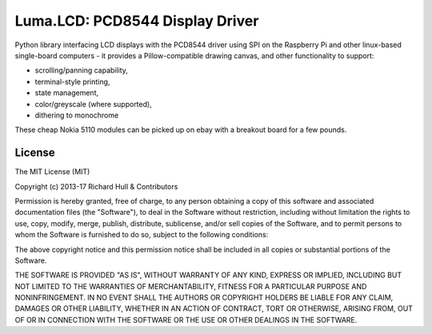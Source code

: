 Luma.LCD: PCD8544 Display Driver
================================
.. image:: https://travis-ci.org/rm-hull/luma.lcd.svg?branch=master
   :target: https://travis-ci.org/rm-hull/luma.lcd

.. image:: https://coveralls.io/repos/github/rm-hull/luma.lcd/badge.svg?branch=master
   :target: https://coveralls.io/github/rm-hull/luma.lcd?branch=master

.. image:: https://img.shields.io/maintenance/yes/2017.svg?maxAge=2592000

.. image:: https://readthedocs.org/projects/luma-lcd/badge/?version=latest
   :target: http://luma-lcd.readthedocs.io/en/latest/?badge=latest
   :alt: Documentation Status

.. image:: https://img.shields.io/pypi/pyversions/luma.lcd.svg
   :target: https://pypi.python.org/pypi/luma.lcd

.. image:: https://img.shields.io/pypi/v/luma.lcd.svg
   :target: https://pypi.python.org/pypi/luma.lcd

Python library interfacing LCD displays with the PCD8544 driver using SPI on
the Raspberry Pi and other linux-based single-board computers - it provides a
Pillow-compatible drawing canvas, and other functionality to support:

* scrolling/panning capability,
* terminal-style printing,
* state management,
* color/greyscale (where supported),
* dithering to monochrome

These cheap Nokia 5110 modules can be picked up on ebay with a breakout board
for a few pounds.

.. image:: https://raw.github.com/rm-hull/pcd8544/master/doc/images/pcd8544.png

License
-------
The MIT License (MIT)

Copyright (c) 2013-17 Richard Hull & Contributors

Permission is hereby granted, free of charge, to any person obtaining a copy
of this software and associated documentation files (the "Software"), to deal
in the Software without restriction, including without limitation the rights
to use, copy, modify, merge, publish, distribute, sublicense, and/or sell
copies of the Software, and to permit persons to whom the Software is
furnished to do so, subject to the following conditions:

The above copyright notice and this permission notice shall be included in all
copies or substantial portions of the Software.

THE SOFTWARE IS PROVIDED "AS IS", WITHOUT WARRANTY OF ANY KIND, EXPRESS OR
IMPLIED, INCLUDING BUT NOT LIMITED TO THE WARRANTIES OF MERCHANTABILITY,
FITNESS FOR A PARTICULAR PURPOSE AND NONINFRINGEMENT. IN NO EVENT SHALL THE
AUTHORS OR COPYRIGHT HOLDERS BE LIABLE FOR ANY CLAIM, DAMAGES OR OTHER
LIABILITY, WHETHER IN AN ACTION OF CONTRACT, TORT OR OTHERWISE, ARISING FROM,
OUT OF OR IN CONNECTION WITH THE SOFTWARE OR THE USE OR OTHER DEALINGS IN THE
SOFTWARE.
